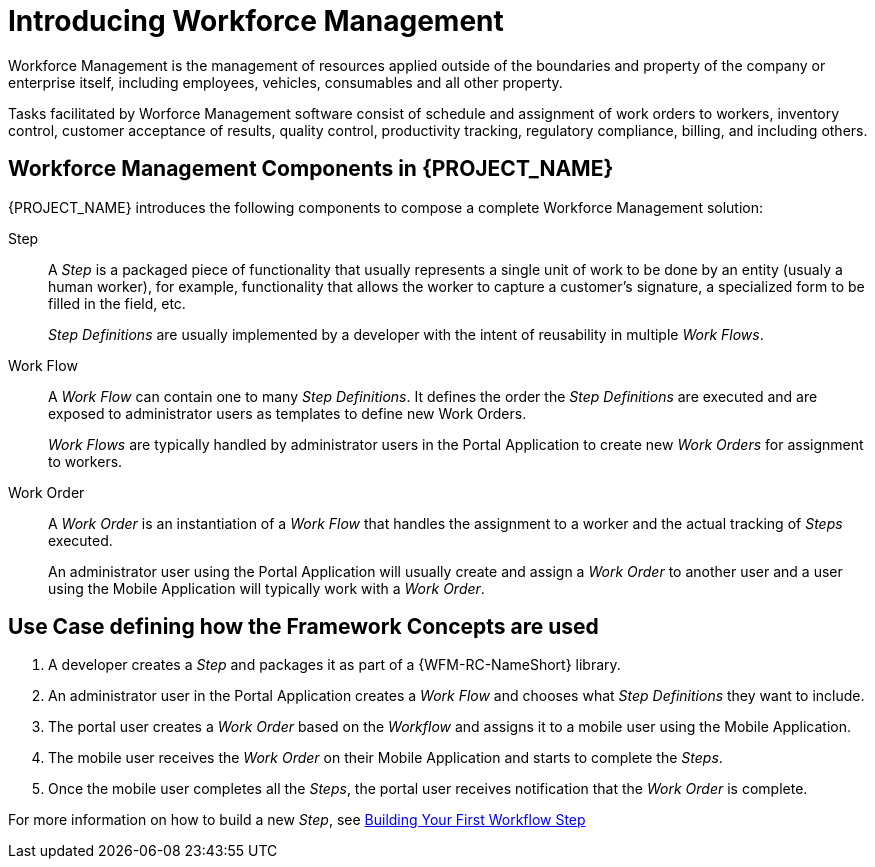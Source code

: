 [id='{context}-con-wfm-framework-concepts']
= Introducing Workforce Management

Workforce Management is the management of resources applied outside of the boundaries and property of the company or enterprise itself, including employees, vehicles, consumables and all other property.

Tasks facilitated by Worforce Management software consist of schedule and assignment of work orders to workers, inventory control, customer acceptance of results, quality control, productivity tracking, regulatory compliance, billing, and including others.

== Workforce Management Components in {PROJECT_NAME}

{PROJECT_NAME} introduces the following components to compose a complete Workforce Management solution:

Step::
A _Step_ is a packaged piece of functionality that usually represents a single unit of work to be done by an entity (usualy a human worker), for example, functionality that allows the worker to capture a customer's signature, a specialized form to be filled in the field, etc.
+
_Step Definitions_ are usually implemented by a developer with the intent of reusability in multiple _Work Flows_.

Work Flow::
A _Work Flow_ can contain one to many _Step Definitions_. It defines the order the _Step Definitions_ are executed and are exposed to administrator users as templates to define new Work Orders.
+
_Work Flows_ are typically handled by administrator users in the Portal Application to create new _Work Orders_ for assignment to workers.

Work Order::
A _Work Order_ is an instantiation of a _Work Flow_ that handles the assignment to a worker and the actual tracking of _Steps_ executed.
+
An administrator user using the Portal Application will usually create and assign a _Work Order_ to another user and a user using the Mobile Application will typically work with a _Work Order_.

== Use Case defining how the Framework Concepts are used

. A developer creates a _Step_ and packages it as part of a {WFM-RC-NameShort} library.
. An administrator user in the Portal Application creates a _Work Flow_ and chooses what _Step Definitions_ they want to include.
. The portal user creates a _Work Order_ based on the _Workflow_ and assigns it to a mobile user using the Mobile Application.
. The mobile user receives the _Work Order_ on their Mobile Application and starts to complete the _Steps_.
. Once the mobile user completes all the _Steps_, the portal user receives notification that the _Work Order_ is complete.

For more information on how to build a new _Step_, see xref:{context}-con-workflow-step[Building Your First Workflow Step]